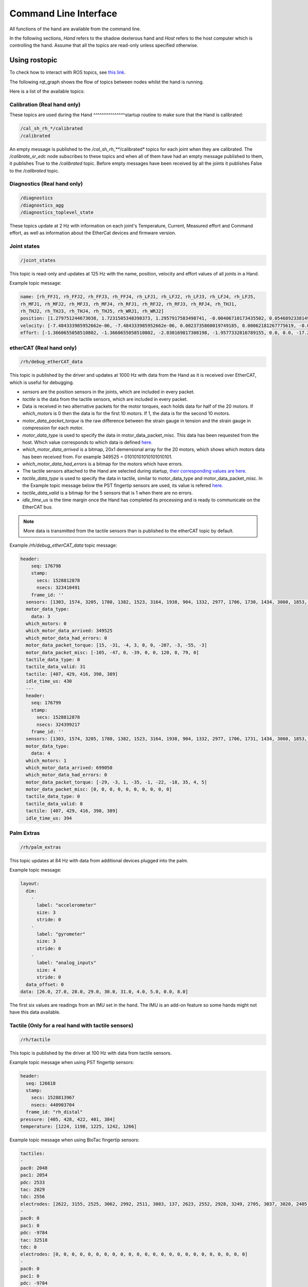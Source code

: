Command Line Interface
=======================

All functions of the hand are available from the command line.

In the following sections, `Hand` refers to the shadow dexterous hand and `Host` refers to the host computer which is controlling the hand. Assume that all the topics are read-only unless specified otherwise.

Using rostopic
^^^^^^^^^^^^^^^
To check how to interact with ROS topics, see `this link <http://wiki.ros.org/rostopic>`_.

The following rqt_graph shows the flow of topics between nodes whilst the hand is running.

.. image:: ../img/sd_ethercat_sr_rhand.png
   :target: ../_images/sd_ethercat_sr_rhand.png


Here is a list of the available topics:

Calibration (Real hand only)
+++++++++++++++++++++++++++++

These topics are used during the Hand ^^^^^^^^^^^^^^^startup routine to make sure that the Hand is calibrated:

.. code-block::

   /cal_sh_rh_*/calibrated
   /calibrated

An empty message is published to the */cal_sh_rh_***/calibrated* topics for each joint when they are calibrated. The */calibrate_sr_edc* node subscribes to these topics and when all of them have had an empty message published to them, it publishes True to the */calibrated* topic. Before empty messages have been received by all the joints it publishes False to the */calibrated* topic.

Diagnostics (Real hand only)
+++++++++++++++++++++++++++++

.. code-block::

   /diagnostics
   /diagnostics_agg
   /diagnostics_toplevel_state

These topics update at 2 Hz with information on each joint's Temperature, Current, Measured effort and Command effort, as well as information about the EtherCat devices and firmware version.

Joint states
+++++++++++++

.. code-block::

   /joint_states

This topic is read-only and updates at 125 Hz with the name, position, velocity and effort values of all joints in a Hand.

Example topic message:

.. code-block::

   name: [rh_FFJ1, rh_FFJ2, rh_FFJ3, rh_FFJ4, rh_LFJ1, rh_LFJ2, rh_LFJ3, rh_LFJ4, rh_LFJ5,
   rh_MFJ1, rh_MFJ2, rh_MFJ3, rh_MFJ4, rh_RFJ1, rh_RFJ2, rh_RFJ3, rh_RFJ4, rh_THJ1,
   rh_THJ2, rh_THJ3, rh_THJ4, rh_THJ5, rh_WRJ1, rh_WRJ2]
   position: [1.279751244673038, 1.7231505348398373, 1.2957917583498741, -0.00406710173435502, 0.054689233814909366, 1.253488840949725, 1.5395435039130654, 0.02170017906073821, 0.1489674305718295, 1.08814400717011, 1.638917596069165, 1.4315445985097324, 0.00989364236002074, 1.2257618075487349, 1.8331224739256338, 1.2888368284819698, -0.13269012433948385, 0.14435534682895756, 0.6980816915624072, 0.18782898954368935, 1.124295322901818, 0.21905854304869088, -0.048455186771971595, -0.0032803323337213066]
   velocity: [-7.484333985952662e-06, -7.484333985952662e-06, 0.0023735860019749185, 0.00062181267775619, -0.0005871136552505063, -0.0005871136552505063, 0.0020967687295392933, 0.0001739028157522596, 0.0004985252400775274, -9.485516545601461e-06, -9.485516545601461e-06, -0.0007068752456452666, -0.0012475428276090576, 0.0008426052935621657, 0.0008426052935621657, 0.001237001167977189, -0.0026444893567459573, 0.0025260047430310925, -0.0003217106977882921, 6.159570145597239e-05, -0.0023454723015513593, 0.0009436399232442155, 0.00017469681801687975, -4.900148416020751e-05]
   effort: [-1.3660655058510802, -1.3660655058510802, -2.030169817308198, -1.9577332816789155, 0.0, 0.0, -17.29928766980003, -1.5006516553524243, -1.8579749510438912, -1.504877130092884, -1.504877130092884, -0.3374653182042338, -1.6492254479379729, -8.476660697182016, -8.476660697182016, -3.3867013328219056, -2.3404145772688683, -0.7688013735971971, 11.02319645071454, 0.8482082620071664, 0.08818910881575533, 1.127772119947565, -2.2344970991165316, -3.5544023107705667]

etherCAT (Real hand only)
++++++++++++++++++++++++++

.. code-block::

    /rh/debug_etherCAT_data

This topic is published by the driver and updates at 1000 Hz with data from the Hand as it is received over EtherCAT, which is useful for debugging.

- *sensors* are the position sensors in the joints, which are included in every packet.

- *tactile* is the data from the tactile sensors, which are included in every packet.

- Data is received in two alternative packets for the motor torques, each holds data for half of the 20 motors. If *which_motors* is 0 then the data is for the first 10 motors. If 1, the data is for the second 10 motors.

- *motor_data_packet_torque* is the raw difference between the strain gauge in tension and the strain gauge in compression for each motor.

- *motor_data_type* is used to specify the data in motor_data_packet_misc. This data has been requested from the host. Which value corresponds to which data is defined `here. <https://github.com/shadow-robot/hand-firmware/blob/ff95fa8fc50a372c37f5fedcc5b916f4d5c4afe2/PIC32/nodes/0220_palm_edc/0220_palm_edc_ethercat_protocol.h#L88>`_

- *which_motor_data_arrived* is a bitmap, 20x1 demensional array for the 20 motors, which shows which motors data has been received from. For example 349525 = 01010101010101010101.

- *which_motor_data_had_errors* is a bitmap for the motors which have errors.

- The tactile sensors attached to the Hand are selected during startup, `their corresponding values are here. <https://github.com/shadow-robot/hand-firmware/blob/ff95fa8fc50a372c37f5fedcc5b916f4d5c4afe2/PIC32/nodes/common/tactile_edc_ethercat_protocol.h#L74>`_

- *tactile_data_type* is used to specify the data in tactile, similar to motor_data_type and motor_data_packet_misc. In the Example topic message below the PST fingertip sensors are used, its value is refered `here. <https://github.com/shadow-robot/hand-firmware/blob/ff95fa8fc50a372c37f5fedcc5b916f4d5c4afe2/PIC32/nodes/common/tactile_edc_ethercat_protocol.h#L93>`_

- *tactile_data_valid* is a bitmap for the 5 sensors that is 1 when there are no errors.

- *idle_time_us* is the time margin once the Hand has completed its processing and is ready to communicate on the EtherCAT bus.

.. Note:: More data is transmitted from the tactile sensors than is published to the etherCAT topic by default.

Example */rh/debug_etherCAT_data* topic message:

.. code-block::
   
  header:
      seq: 176798
      stamp:
        secs: 1528812878
        nsecs: 323410491
      frame_id: ''
    sensors: [1303, 1574, 3205, 1780, 1382, 1523, 3164, 1938, 904, 1332, 2977, 1706, 1730, 1434, 3060, 1853, 1955, 1814, 2132, 2294, 2496, 4029, 1668, 2931, 1768, 1377, 26, 27, 28, 29, 30, 31, 0, 19, 8, 9, 0]
    motor_data_type:
      data: 3
    which_motors: 0
    which_motor_data_arrived: 349525
    which_motor_data_had_errors: 0
    motor_data_packet_torque: [15, -31, -4, 3, 0, 0, -207, -3, -55, -3]
    motor_data_packet_misc: [-105, -47, 0, -39, 0, 0, 120, 0, 79, 0]
    tactile_data_type: 0
    tactile_data_valid: 31
    tactile: [407, 429, 416, 398, 389]
    idle_time_us: 430
    ---
    header:
      seq: 176799
      stamp:
        secs: 1528812878
        nsecs: 324399217
      frame_id: ''
    sensors: [1303, 1574, 3205, 1780, 1382, 1523, 3164, 1938, 904, 1332, 2977, 1706, 1731, 1434, 3060, 1853, 1955, 1814, 2131, 2294, 2496, 4030, 1669, 2931, 1768, 1376, 26, 27, 28, 29, 30, 31, 19, 10, 0, 0, 0]
    motor_data_type:
      data: 4
    which_motors: 1
    which_motor_data_arrived: 699050
    which_motor_data_had_errors: 0
    motor_data_packet_torque: [-29, -3, 1, -35, -1, -22, -18, 35, 4, 5]
    motor_data_packet_misc: [0, 0, 0, 0, 0, 0, 0, 0, 0, 0]
    tactile_data_type: 0
    tactile_data_valid: 0
    tactile: [407, 429, 416, 398, 389]
    idle_time_us: 394

Palm Extras
++++++++++++

.. code-block::
      
   /rh/palm_extras

This topic updates at 84 Hz with data from additional devices plugged into the palm.

Example topic message:

.. code-block::

   layout:
     dim:
       -
         label: "accelerometer"
         size: 3
         stride: 0
       -
         label: "gyrometer"
         size: 3
         stride: 0
       -
         label: "analog_inputs"
         size: 4
         stride: 0
     data_offset: 0
   data: [26.0, 27.0, 28.0, 29.0, 30.0, 31.0, 4.0, 5.0, 0.0, 8.0]
      
The first six values are readings from an IMU set in the hand. The IMU is an add-on feature so some hands might not have this data available.  

Tactile (Only for a real hand with tactile sensors)
+++++++++++++++++++++++++++++++++++++++++++++++++++++

.. code-block::
      
   /rh/tactile

This topic is published by the driver at 100 Hz with data from tactile sensors.

Example topic message when using PST fingertip sensors:

.. code-block::

   header:
     seq: 126618
     stamp:
       secs: 1528813967
       nsecs: 440903704
     frame_id: "rh_distal"
   pressure: [405, 428, 422, 401, 384]
   temperature: [1224, 1198, 1225, 1242, 1266]
 
Example topic message when using BioTac fingertip sensors:

.. code-block::
  
   tactiles:
   -
   pac0: 2048
   pac1: 2054
   pdc: 2533
   tac: 2029
   tdc: 2556
   electrodes: [2622, 3155, 2525, 3062, 2992, 2511, 3083, 137, 2623, 2552, 2928, 3249, 2705, 3037, 3020, 2405, 3049, 948, 2458, 2592, 3276, 3237, 3244, 3119]
   -
   pac0: 0
   pac1: 0
   pdc: -9784
   tac: 32518
   tdc: 0
   electrodes: [0, 0, 0, 0, 0, 0, 0, 0, 0, 0, 0, 0, 0, 0, 0, 0, 0, 0, 0, 0, 0, 0, 0, 0]
   -
   pac0: 0
   pac1: 0
   pdc: -9784
   tac: 32518
   tdc: 0
   electrodes: [0, 0, 0, 0, 0, 0, 0, 0, 0, 0, 0, 0, 0, 0, 0, 0, 0, 0, 0, 0, 0, 0, 0, 0]
   -
   pac0: 0
   pac1: 0
   pdc: -9784
   tac: 32518
   tdc: 0
   electrodes: [0, 0, 0, 0, 0, 0, 0, 0, 0, 0, 0, 0, 0, 0, 0, 0, 0, 0, 0, 0, 0, 0, 0, 0]
   -
   pac0: 0
   pac1: 0
   pdc: -9784
   tac: 32518
   tdc: 0
   electrodes: [0, 0, 0, 0, 0, 0, 0, 0, 0, 0, 0, 0, 0, 0, 0, 0, 0, 0, 0, 0, 0, 0, 0, 0]

BioTac (Only for a real hand with Biotac tactile sensors)
+++++++++++++++++++++++++++++++++++++++++++++++++++++++++

These topics are read-only and updated at 100 Hz with data from the biotac sensors, which comprises their pressure, temperature and electrode resistance. This topic is published from the */biotac_republisher* node which receives this data from the driver via the */rh/tactile* topic. For further information about the biotacs, refer to their `documentation <https://www.syntouchinc.com/wp-content/uploads/2016/12/BioTac_SP_Product_Manual.pdf>`_

Example */rh/biotac_*** topic message:

.. code-block::

   pac0: 2056
   pac1: 2043
   pdc: 2543
   tac: 2020
   tdc: 2454
   electrodes: [2512, 3062, 2404, 2960, 2902, 2382, 2984, 138, 2532, 2422, 2809, 3167, 2579, 2950, 2928, 2269, 2966, 981, 2374, 2532, 3199, 3152, 3155, 3033]

Trajectory Controller
++++++++++++++++++++++

- Command
  
  .. code-block::

     /rh_trajectory_controller/command

  This topic can be published to and is the set position for the trajectory controller. It comprises an array of all the joints set positions and is used for commanding the robot. For example the rqt joint sliders publish to it.

  Example topic message:

  .. code-block::
   
     joint_names: [rh_FFJ1, rh_FFJ2, rh_FFJ3, rh_FFJ4, rh_MFJ1, rh_MFJ2, rh_MFJ3, rh_MFJ4, rh_RFJ1,
     rh_RFJ2, rh_RFJ3, rh_RFJ4, rh_LFJ1, rh_LFJ2, rh_LFJ3, rh_LFJ4, rh_LFJ5, rh_THJ1,
     rh_THJ2, rh_THJ3, rh_THJ4, rh_THJ5, rh_WRJ1, rh_WRJ2]
     points:
     -
     positions: [0.24434609527920614, 0.8203047484373349, 0.8552113334772214, -0.17453292519943295, 1.0297442586766545, 1.4311699866353502, 1.413716694115407, 0.007182575752410699, 0.9773843811168246, 1.5707963267948966, 1.2566370614359172, -0.12217304763960307, 0.4014257279586958, 1.2566370614359172, 1.5184364492350666, 0.017453292519943295, 0.13962634015954636, 0.12217304763960307, 0.6632251157578453, 0.17453292519943295, 1.117010721276371, -0.7504915783575618, -0.03490658503988659, 0.0]
     velocities: [0.0, 0.0, 0.0, 0.0, 0.0, 0.0, 0.0, 0.0, 0.0, 0.0, 0.0, 0.0, 0.0, 0.0, 0.0, 0.0, 0.0, 0.0, 0.0, 0.0, 0.0, 0.0, 0.0, 0.0]
     accelerations: []
     effort: []
     time_from_start:
     secs: 0
     nsecs: 5000000

- State

  .. code-block::

     /rh_trajectory_controller/state

  This topic is read-only and updates at 50 Hz from the trajectory controller with the positions and velocities of all 24 joints.

  Example topic message:
    
  .. code-block::

     positions: [0.0029928404547430176, 0.0007821521859359137, 0.004102784627362688, -0.001230489872427576, 0.002876479952986344, 0.0006426181816490129, 0.006354919224207833, 0.00213663812281073, 0.003279618063753098, 0.0020929781564538175, 0.0063066586043154516, 0.0038023568140372888, -0.002289758750686488, -1.1040675065743244e-05, 0.008137524637908733, -2.1288137004304986e-05, 0.0009348013388894572, -0.003295237358051928, 0.039981480504079236, -0.0035961821430152696, 0.0032603043080507987, 2.9988784142176428e-05, -0.00029934074598525484, -8.999634459527783e-05]
     velocities: [-0.0008510441551395189, -0.0008510441551395189, 0.00016883698712266695, 0.00034715798956923955, -0.00017869100331692196, -0.00017869100331692196, -0.001275520583476054, -0.0004885423191519772, 0.00012555078906251334, 0.00012555078906251334, 0.0028653614401722843, -0.0008023399951605057, 0.0011760287859774613, 0.0011760287859774613, -0.0005423468659163991, -0.00017066612487367117, 0.0003102610817406156, -0.001127052578802167, -0.001465708865391472, -0.00028520412005307133, -0.00029795158858164227, 0.0002596403670543647, -5.819600689424957e-05, -0.0002980347643777659]

- follow_joint_trajectory

  These topics provide information about positions, velocities and accelerations of joints whilst executing a trajectory from the current pose to the goal pose:

  .. code-block::
  
     /rh_trajectory_controller/follow_joint_trajectory/feedback
     /rh_trajectory_controller/follow_joint_trajectory/goal
     /rh_trajectory_controller/follow_joint_trajectory/result
     /rh_trajectory_controller/follow_joint_trajectory/status

  The following topic is used to stop a currently executing trajectory:

  .. code-block::

     /rh_trajectory_controller/follow_joint_trajectory/cancel

Position Controller
+++++++++++++++++++

- Command

  .. code-block::
  
     /sh_rh_*_position_controller/command

  These topics can be published to and are the set position of each joint in radians. The topics are subscribed to by the driver (/sr_hand_robot node). This topic is used to communicate the set position with the rqt Joint Sliders plugin, when using position control. The Hand can be set to position control using the Change Robot Control Mode rqt plugin.

  Example of running
    
  .. prompt:: bash $

     rostopic info /sh_rh_ffj0_position_controller/command

  .. code-block::

     Type: std_msgs/Float64
     Publishers:
     /rqt_gui_py_node_23644 (http://shadow-bravo:38385/)
       
     Subscribers:
     /sr_hand_robot (http://shadow-bravo:45091/)
     /rostopic_15687_1526406188893 (http://shadow-bravo:36637/)
     /record (http://shadow-bravo:35575/)

  Example topic message:

  .. code-block::
    
     data: 0.628318530718

- State
        
  .. code-block::
      
     /sh_rh_*_position_controller/state

  These topics are published at 87 Hz by the driver (/sr_hand_robot node). They contain messages of type *control_msgs/JointControllerState*, which contain the parameters used for each joints position controller.

  Example topic message:

  .. code-block::
        
     set_point: 1.1113358647
     process_value: 1.11095072243
     process_value_dot: 0.000426142920695
     error: 0.0
     time_step: 0.001
     command: 0.0
     p: -3800.0
     i: 0.0d: 0.0
     i_clamp: 0.0
     antiwindup: False

- Force

  .. code-block::

     /sh_rh_*_position_controller/max_force_factor

  The /sh_rh_*_position_controller/max_force_factor topic can be published to and scales down the maximum output command of the joints position controller. The output command is interpreted by the driver (/sr_hand_robot node) as PWM if the driver is in PWM mode, or as tendon force if it is in Torque mode.
  The maximum force is controlled by the parameter "max_force" that is specified in `this yaml file <https://github.com/shadow-robot/sr-config/blob/kinetic-devel/sr_ethercat_hand_config/controls/host/rh/sr_edc_joint_position_controllers_PWM.yaml#L9>`_.
  *max_force_factor* has a value between [0.0, 1.0] and controls the percentage of the max_force that will be effectively considered.

  This parameter doesn't exist in the grasp controller.

- PID parameters

  .. code-block::

     /sh_rh_*_position_controller/pid/parameter_descriptions
     /sh_rh_*_position_controller/pid/parameter_updates

These topics are read-only and contain parameters used for tuning the position controllers. They should not be published directly, but can be accessed through rqt_reconfigure.

TF
+++

.. code-block::

   /tf
   /tf_static

These topics store information on the active transforms in the ROS environment and holds their position and orientation in relation to their parents. Static tfs are fixed and the dynamic tfs update at 100 Hz.
They can be published to, as well as read from. For further information on ROS tfs see the `ROS wiki <http://wiki.ros.org/tf>`_.

Mechanism Statistics
+++++++++++++++++++++
  
.. code-block::

   /mechanism_statistics

This topic is read-only and updates at 1 Hz with the attributes of each joint, for example:

.. code-block::
       
   position: 0.715602037549
   velocity: 0.0
   measured_effort: -11.088
   commanded_effort: -10.799974692
   is_calibrated: False
   violated_limits: False
   odometer: 0.0
   min_position: 0.715218542352
   max_position: 0.715985532746
   max_abs_velocity: 0.0363159179688
   max_abs_effort: 15.84

Moveit! Topics
+++++++++++++++

In Position control the Moveit topics are used for trajectory planning. They are described in their documentation `here <https://moveit.ros.org/documentation/>`_

Collisions
+++++++++++

These are used for object collision avoidance if it is active.

.. code-block::
     
   /attached_collision_object
   /collision_object

Trajectory Execution
+++++++++++++++++++++

Live information regarding the current trajectory execution.

.. code-block::
     
   /execute_trajectory/cancel
   /execute_trajectory/feedback
   /execute_trajectory/goal
   /execute_trajectory/result
   /execute_trajectory/status

RViz Topics
++++++++++++

These topics are used to interface with RViz. Documentation for this can be found `here <http://wiki.ros.org/rviz#User_Documentation>`_.

.. code-block::
     
   /rviz_*/motionplanning_planning_scene_monitor/parameter_descriptions
   /rviz_*/motionplanning_planning_scene_monitor/parameter_updates
   /rviz_moveit_motion_planning_display/robot_interaction_interactive_marker_topic/feedback
   /rviz_moveit_motion_planning_display/robot_interaction_interactive_marker_topic/update
   /rviz_moveit_motion_planning_display/robot_interaction_interactive_marker_topic/update_full

Using rosservice
^^^^^^^^^^^^^^^^

To reset individual motors, E.G. RFJ4:

.. prompt:: bash $
   
   rosservice call /sr_hand_robot/lh/reset_motor_RFJ4

To change control modes, E.G. teach mode:

.. prompt:: bash $
          
	rosservice call /realtime_loop/xxxxxx
